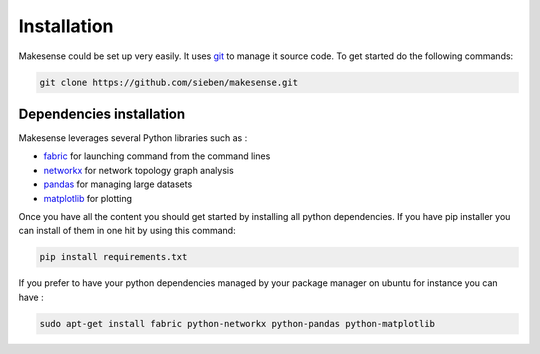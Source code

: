 Installation
=============

.. _git: http://git-scm.com/
.. _fabric: http://www.fabfile.org/
.. _networkx: https://networkx.github.io/
.. _pandas: http://pandas.pydata.org
.. _matplotlib: http://matplotlib.org/

Makesense could be set up very easily. It uses git_ to manage it source code. To get started do the following commands:


.. code-block:: bash

    git clone https://github.com/sieben/makesense.git

Dependencies installation
-------------------------

Makesense leverages several Python libraries such as :

- fabric_ for launching command from the command lines
- networkx_ for network topology graph analysis
- pandas_ for managing large datasets
- matplotlib_ for plotting

Once you have all the content you should get started by installing all python dependencies.
If you have pip installer you can install of them in one hit by using this command:

.. code-block:: bash

    pip install requirements.txt

If you prefer to have your python dependencies managed by your package manager on
ubuntu for instance you can have :

.. code-block:: bash

    sudo apt-get install fabric python-networkx python-pandas python-matplotlib